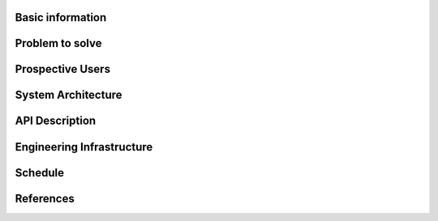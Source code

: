 Basic information
=================

Problem to solve
================

Prospective Users
=================

System Architecture
===================

API Description
===============

Engineering Infrastructure
==========================

Schedule
========

References
==========